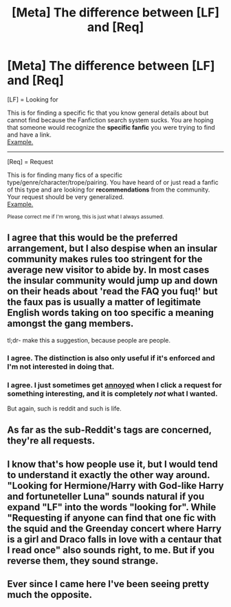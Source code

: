 #+TITLE: [Meta] The difference between [LF] and [Req]

* [Meta] The difference between [LF] and [Req]
:PROPERTIES:
:Score: 22
:DateUnix: 1437571591.0
:DateShort: 2015-Jul-22
:FlairText: Meta
:END:
[LF] = Looking for

This is for finding a specific fic that you know general details about but cannot find because the Fanfiction search system sucks. You are hoping that someone would recognize the *specific fanfic* you were trying to find and have a link.\\
[[https://www.reddit.com/r/HPfanfiction/comments/30igxq/lf_a_sortofcrack_fic/][Example.]]

--------------

[Req] = Request

This is for finding many fics of a specific type/genre/character/trope/pairing. You have heard of or just read a fanfic of this type and are looking for *recommendations* from the community. Your request should be very generalized.\\
[[https://www.reddit.com/r/HPfanfiction/comments/3dm9rx/fics_with_a_positive_portrayal_of_ron/][Example.]]

^{Please correct me if I'm wrong, this is just what I always assumed.}


** I agree that this would be the preferred arrangement, but I also despise when an insular community makes rules too stringent for the average new visitor to abide by. In most cases the insular community would jump up and down on their heads about 'read the FAQ you fuq!' but the faux pas is usually a matter of legitimate English words taking on too specific a meaning amongst the gang members.

tl;dr- make this a suggestion, because people are people.
:PROPERTIES:
:Author: wordhammer
:Score: 13
:DateUnix: 1437580950.0
:DateShort: 2015-Jul-22
:END:

*** I agree. The distinction is also only useful if it's enforced and I'm not interested in doing that.
:PROPERTIES:
:Author: denarii
:Score: 4
:DateUnix: 1437599569.0
:DateShort: 2015-Jul-23
:END:


*** I agree. I just sometimes get [[http://mylolface.com/assets/faces/angry-y-u-no.jpg][annoyed]] when I click a request for something interesting, and it is completely /not/ what I wanted.

But again, such is reddit and such is life.
:PROPERTIES:
:Score: 2
:DateUnix: 1437613261.0
:DateShort: 2015-Jul-23
:END:


** As far as the sub-Reddit's tags are concerned, they're all requests.
:PROPERTIES:
:Author: Taure
:Score: 2
:DateUnix: 1437588156.0
:DateShort: 2015-Jul-22
:END:


** I know that's how people use it, but I would tend to understand it exactly the other way around. "Looking for Hermione/Harry with God-like Harry and fortuneteller Luna" sounds natural if you expand "LF" into the words "looking for". While "Requesting if anyone can find that one fic with the squid and the Greenday concert where Harry is a girl and Draco falls in love with a centaur that I read once" also sounds right, to me. But if you reverse them, they sound strange.
:PROPERTIES:
:Author: fastfinge
:Score: 1
:DateUnix: 1437618073.0
:DateShort: 2015-Jul-23
:END:


** Ever since I came here I've been seeing pretty much the opposite.
:PROPERTIES:
:Author: MusubiKazesaru
:Score: 0
:DateUnix: 1437623915.0
:DateShort: 2015-Jul-23
:END:
